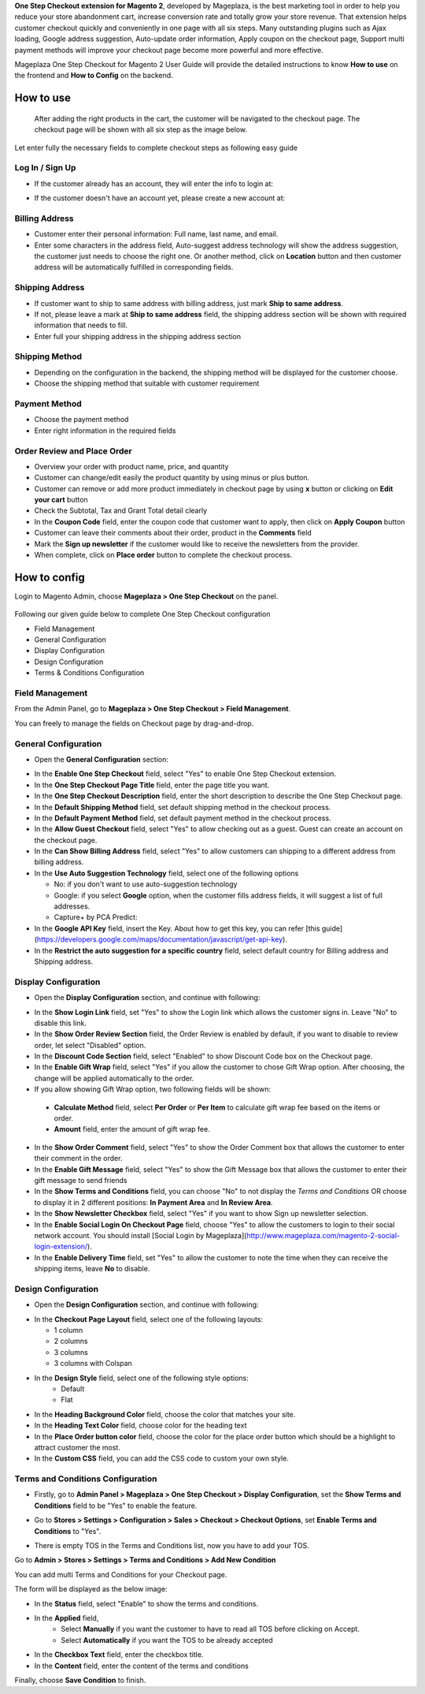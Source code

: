 

**One Step Checkout extension for Magento 2**, developed by Mageplaza, is the best marketing tool in order to help you reduce your store abandonment cart, increase conversion rate and totally grow your store revenue. That extension helps customer checkout quickly and conveniently in one page with all six steps. Many outstanding plugins such as Ajax loading, Google address suggestion, Auto-update order information, Apply coupon on the checkout page, Support multi payment methods will improve your checkout page become more powerful and more effective. 


Mageplaza One Step Checkout for Magento 2 User Guide will provide the detailed instructions to know **How to use** on the frontend and **How to Config** on the backend.

How to use
-----------

 After adding the right products in the cart, the customer will be navigated to the checkout page. The checkout page will be shown with all six step as the image below.

.. image:: https://i.imgur.com/L3DL0Ur.png

Let enter fully the necessary fields to complete checkout steps as following easy guide

Log In / Sign Up
^^^^^^^^^^^^^^^^^^

* If the customer already has an account, they will enter the info to login at:
 
.. image::  https://i.imgur.com/2Ycj95V.png

* If the customer doesn't have an account yet, please create a new account at: 
 
.. image::  http://i.imgur.com/dtOQWQo.png

Billing Address
^^^^^^^^^^^^^^^^^^

.. image::  https://i.imgur.com/GJ1fp1j.png

* Customer enter their personal information: Full name, last name, and email.
* Enter some characters in the address field, Auto-suggest address technology will show the address suggestion, the customer just needs to choose the right one. Or another method, click on **Location** button and then customer address will be automatically fulfilled in corresponding fields.

Shipping Address
^^^^^^^^^^^^^^^^^^

.. image::  https://i.imgur.com/Ka6hyFN.png

* If customer want to ship to same address with billing address, just mark **Ship to same address**.
* If not, please leave a mark at **Ship to same address** field, the shipping address section will be shown with required information that needs to fill.
* Enter full your shipping address in the shipping address section

Shipping Method
^^^^^^^^^^^^^^^^^^

.. image::  https://i.imgur.com/fnbfXWK.png

* Depending on the configuration in the backend, the shipping method will be displayed for the customer choose.
* Choose the shipping method that suitable with customer requirement

Payment Method
^^^^^^^^^^^^^^^^^^

.. image::  https://i.imgur.com/xTHxbVV.png

* Choose the payment method
* Enter right information in the required fields

Order Review and Place Order
^^^^^^^^^^^^^^^^^^^^^^^^^^^^^^^^^^^^

.. image::  https://i.imgur.com/img8Qdb.png

* Overview your order with product name, price, and quantity
* Customer can change/edit easily the product quantity by using minus or plus button.
* Customer can remove or add more product immediately in checkout page by using **x** button or clicking on **Edit your cart** button
* Check the Subtotal, Tax and Grant Total detail clearly
* In the **Coupon Code** field, enter the coupon code that customer want to apply, then click on **Apply Coupon** button
* Customer can leave their comments about their order, product in the **Comments** field
* Mark the **Sign up newsletter** if the customer would like to receive the newsletters from the provider.
  
* When complete, click on **Place order** button to complete the checkout process.


How to config
----------------

Login to Magento Admin, choose **Mageplaza > One Step Checkout** on the panel.

  .. image:: http://i.imgur.com/Rd5wE0o.png
  
Following our given guide below to complete One Step Checkout configuration

* Field Management
* General Configuration
* Display Configuration
* Design Configuration
* Terms & Conditions Configuration

Field Management
^^^^^^^^^^^^^^^^^^^^^^^^^^^^^^^^^^^^

From the Admin Panel, go to **Mageplaza > One Step Checkout > Field Management**. 

.. image::  http://i.imgur.com/iTnpJWr.gif

You can freely to manage the fields on Checkout page by drag-and-drop.

.. image::  https://i.imgur.com/e3ZCVhx.gif


General Configuration
^^^^^^^^^^^^^^^^^^^^^^^^^^^^^^^^^^^^

* Open the **General Configuration** section:

.. image::  http://i.imgur.com/uNJ61f3.png

* In the **Enable One Step Checkout** field, select "Yes" to enable One Step Checkout extension.
* In the **One Step Checkout Page Title** field, enter the page title you want.
* In the **One Step Checkout Description** field, enter the short description to describe the One Step Checkout page.
* In the **Default Shipping Method** field, set default shipping method in the checkout process.
* In the **Default Payment Method** field, set default payment method in the checkout process.
* In the **Allow Guest Checkout** field, select "Yes" to allow checking out as a guest. Guest can create an account on the checkout page.
* In the **Can Show Billing Address** field, select "Yes" to allow customers can shipping to a different address from billing address.
* In the **Use Auto Suggestion Technology** field, select one of the following options

  * No: if you don't want to use auto-suggestion technology
  * Google: if you select **Google** option, when the customer fills address fields, it will suggest a list of full addresses.
  * Capture+ by PCA Predict:

* In the **Google API Key** field, insert the Key. About how to get this key, you can refer [this guide](https://developers.google.com/maps/documentation/javascript/get-api-key).
* In the **Restrict the auto suggestion for a specific country** field, select default country for Billing address and Shipping address.

Display Configuration
^^^^^^^^^^^^^^^^^^^^^^^^^^^^^^^^^^^^

* Open the **Display Configuration** section, and continue with following:

.. image::  http://i.imgur.com/x3jKP4z.png

* In the **Show Login Link** field, set "Yes" to show the Login link which allows the customer signs in. Leave "No" to disable this link. 
* In the **Show Order Review Section** field, the Order Review is enabled by default, if you want to disable to review order, let select "Disabled" option.
* In the **Discount Code Section** field, select "Enabled" to show Discount Code box on the Checkout page.
* In the **Enable Gift Wrap** field, select "Yes" if you allow the customer to chose Gift Wrap option. After choosing, the change will be applied automatically to the order.
* If you allow showing Gift Wrap option, two following fields will be shown:

 * **Calculate Method** field, select **Per Order** or **Per Item** to calculate gift wrap fee based on the items or order.
 * **Amount** field, enter the amount of gift wrap fee.
 
* In the **Show Order Comment** field, select "Yes" to show the Order Comment box that allows the customer to enter their comment in the order.
* In the **Enable Gift Message** field, select "Yes" to show the Gift Message box that allows the customer to enter their gift message to send friends
* In the **Show Terms and Conditions** field, you can choose "No" to not display the *Terms and Conditions* OR choose to display it in 2 different positions: **In Payment Area** and **In Review Area**.
* In the **Show Newsletter Checkbox** field, select "Yes" if you want to show Sign up newsletter selection.
* In the **Enable Social Login On Checkout Page** field, choose "Yes" to allow the customers to login to their social network account. You should install [Social Login by Mageplaza](http://www.mageplaza.com/magento-2-social-login-extension/).
* In the **Enable Delivery Time** field, set "Yes" to allow the customer to note the time when they can receive the shipping items, leave **No** to disable. 

Design Configuration
^^^^^^^^^^^^^^^^^^^^^^^^^^^^^^^^^^^^

* Open the **Design Configuration** section, and continue with following:

.. image::  http://i.imgur.com/1JFYbiV.png


* In the **Checkout Page Layout** field, select one of the following layouts:

  * 1 column
  * 2 columns
  * 3 columns
  * 3 columns with Colspan

* In the **Design Style** field, select one of the following style options:
    * Default
    * Flat
  
* In the **Heading Background Color** field, choose the color that matches your site.
* In the **Heading Text Color** field, choose color for the heading text
* In the **Place Order button color** field, choose the color for the place order button which should be a highlight to attract customer the most.
* In the **Custom CSS** field, you can add the CSS code to custom your own style.
  
Terms and Conditions Configuration
^^^^^^^^^^^^^^^^^^^^^^^^^^^^^^^^^^^^

* Firstly, go to **Admin Panel > Mageplaza > One Step Checkout > Display Configuration**, set the **Show Terms and Conditions** field to be "Yes" to enable the feature.

.. image:: https://i.imgur.com/tABpphV

* Go to **Stores > Settings > Configuration > Sales > Checkout > Checkout Options**, set **Enable Terms and Conditions** to "Yes".

.. image:: http://i.imgur.com/0ELZRPq.png

* There is empty TOS in the Terms and Conditions list, now you have to add your TOS.

Go to **Admin > Stores > Settings > Terms and Conditions > Add New Condition**

You can add multi Terms and Conditions for your Checkout page.

.. image:: http://i.imgur.com/tOWECCm.gif

The form will be displayed as the below image:

.. image:: http://i.imgur.com/SDYyCe1.png

* In the **Status** field, select "Enable" to show the terms and conditions.
* In the **Applied** field, 
    * Select **Manually** if you want the customer to have to read all TOS before clicking on Accept.
    * Select **Automatically** if you want the TOS to be already accepted
* In the **Checkbox Text** field, enter the checkbox title.
* In the **Content** field, enter the content of the terms and conditions

Finally, choose **Save Condition** to finish.

.. _One Step Checkout extension for Magento 2: https://www.mageplaza.com/magento-2-one-step-checkout-extension/

